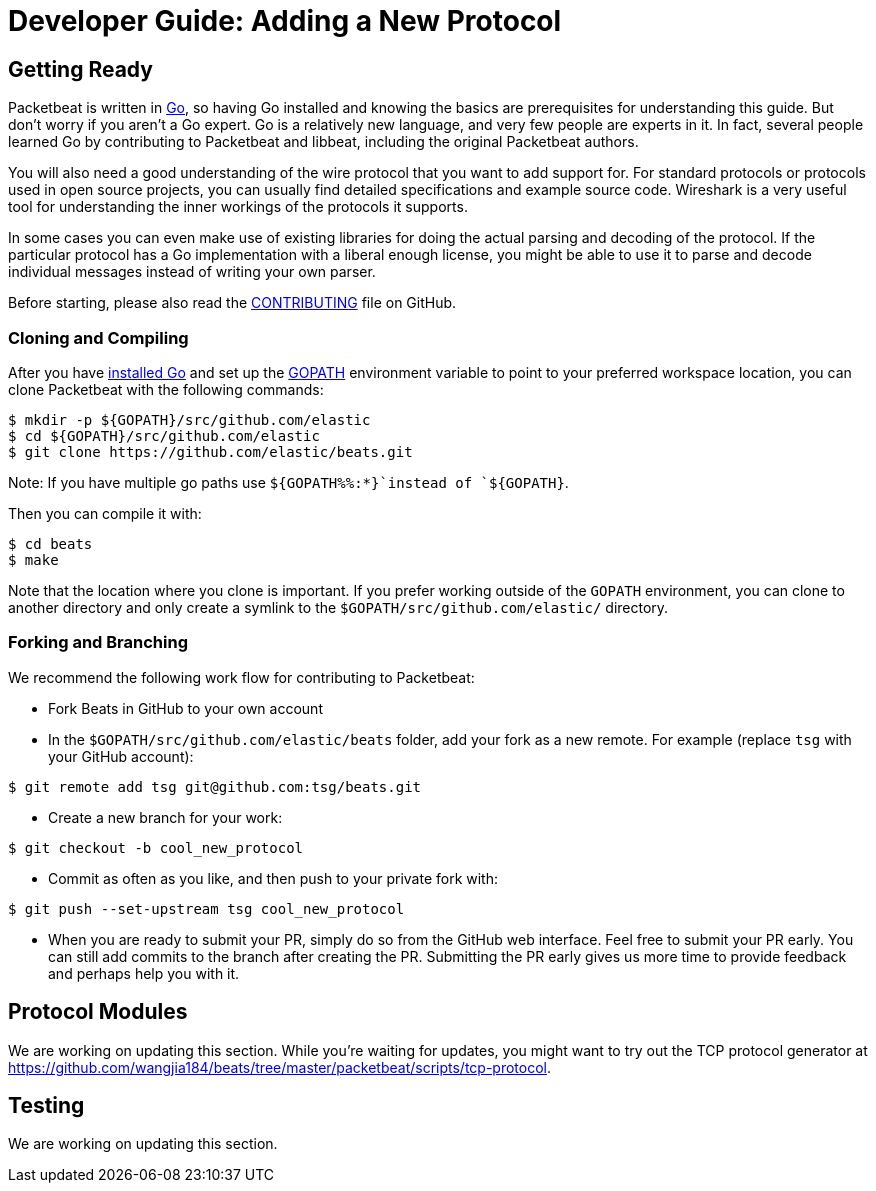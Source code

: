 [[new-protocol]]
= Developer Guide: Adding a New Protocol


[partintro]
--
The following topics describe how to add a new protocol to Packetbeat:

* <<getting-ready-new-protocol>>
* <<protocol-modules>>
* <<testing>>

--

[[getting-ready-new-protocol]]
== Getting Ready

Packetbeat is written in http://golang.org/[Go], so having Go installed and knowing the basics are prerequisites for understanding this guide. But don't worry if you aren't a Go expert. Go is a relatively new language, and very few people are experts in it. In fact, several people learned Go by contributing to Packetbeat and libbeat, including the original Packetbeat authors.

You will also need a good understanding of the wire protocol that you want to
add support for. For standard protocols or protocols used in open source
projects, you can usually find detailed specifications and example source code.
Wireshark is a very useful tool for understanding the inner workings of the
protocols it supports.

In some cases you can even make use of existing libraries for doing the actual
parsing and decoding of the protocol. If the particular protocol has a Go
implementation with a liberal enough license, you might be able to use it to
parse and decode individual messages instead of writing your own parser.

Before starting, please also read the
https://github.com/wangjia184/beats/blob/master/packetbeat/CONTRIBUTING.md[CONTRIBUTING]
file on GitHub.

[float]
=== Cloning and Compiling

After you have https://golang.org/doc/install[installed Go] and set up the
https://golang.org/doc/code.html#GOPATH[GOPATH] environment variable to point to
your preferred workspace location, you can clone Packetbeat with the
following commands:

[source,shell]
----------------------------------------------------------------------
$ mkdir -p ${GOPATH}/src/github.com/elastic
$ cd ${GOPATH}/src/github.com/elastic
$ git clone https://github.com/elastic/beats.git
----------------------------------------------------------------------

Note: If you have multiple go paths use `${GOPATH%%:*}`instead of `${GOPATH}`.

Then you can compile it with:

[source,shell]
----------------------------------------------------------------------
$ cd beats
$ make
----------------------------------------------------------------------

Note that the location where you clone is important. If you prefer working
outside of the `GOPATH` environment, you can clone to another directory and only
create a symlink to the `$GOPATH/src/github.com/elastic/` directory.

[float]
=== Forking and Branching

We recommend the following work flow for contributing to Packetbeat:

* Fork Beats in GitHub to your own account

* In the `$GOPATH/src/github.com/elastic/beats` folder, add your fork
  as a new remote. For example (replace `tsg` with your GitHub account):

[source,shell]
----------------------------------------------------------------------
$ git remote add tsg git@github.com:tsg/beats.git
----------------------------------------------------------------------

* Create a new branch for your work:

[source,shell]
----------------------------------------------------------------------
$ git checkout -b cool_new_protocol
----------------------------------------------------------------------

* Commit as often as you like, and then push to your private fork with:

[source,shell]
----------------------------------------------------------------------
$ git push --set-upstream tsg cool_new_protocol
----------------------------------------------------------------------

* When you are ready to submit your PR, simply do so from the GitHub web
  interface. Feel free to submit your PR early. You can still add commits to
  the branch after creating the PR. Submitting the PR early gives us more time to
  provide feedback and perhaps help you with it.

[[protocol-modules]]
== Protocol Modules

We are working on updating this section. While you're waiting for updates, you
might want to try out the TCP protocol generator at
https://github.com/wangjia184/beats/tree/master/packetbeat/scripts/tcp-protocol.

[[testing]]
== Testing

We are working on updating this section. 
